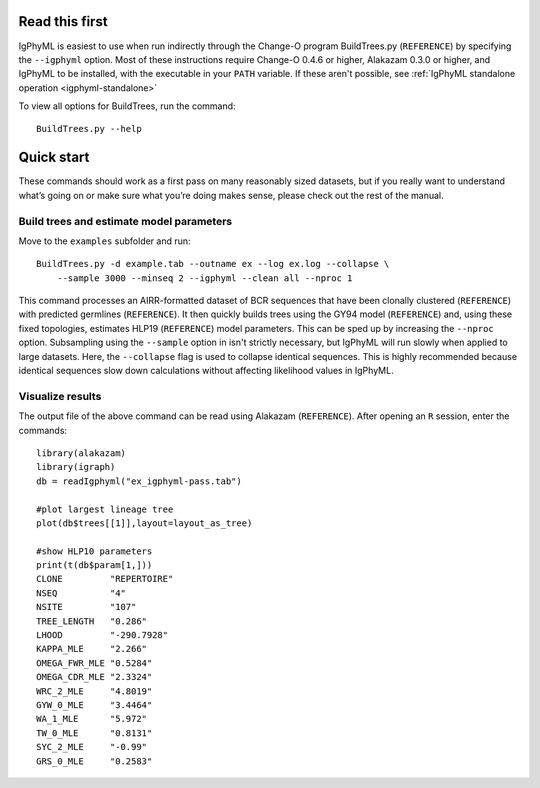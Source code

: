 Read this first
===============================================================================

IgPhyML is easiest to use when run indirectly through the Change-O program BuildTrees.py (``REFERENCE``) by specifying the ``--igphyml`` option.
Most of these instructions require Change-O 0.4.6 or higher, Alakazam 0.3.0 or higher,
and IgPhyML to be installed, with the executable in your ``PATH`` variable. 
If these aren't possible, see :ref:`IgPhyML standalone operation <igphyml-standalone>`

To view all options for BuildTrees, run the command::

 BuildTrees.py --help

.. _igphyml-quickstart: 

Quick start
===============================================================================

These commands should work as a first pass on many reasonably sized
datasets, but if you really want to understand what’s going on or make
sure what you’re doing makes sense, please check out the rest of the
manual.
 
Build trees and estimate model parameters
-------------------------------------------------------------------------------
 
Move to the ``examples`` subfolder and run::

    BuildTrees.py -d example.tab --outname ex --log ex.log --collapse \
        --sample 3000 --minseq 2 --igphyml --clean all --nproc 1
 
This command processes an AIRR-formatted dataset of BCR sequences that have been
clonally clustered (``REFERENCE``) with predicted germlines (``REFERENCE``).
It then quickly builds trees using the GY94 model (``REFERENCE``) and, using these
fixed topologies, estimates HLP19 (``REFERENCE``) model parameters. This can be sped up by
increasing the ``--nproc`` option. Subsampling using the ``--sample`` option in isn't 
strictly necessary, but IgPhyML will run slowly when applied to large datasets. 
Here, the ``--collapse`` flag is used to collapse identical sequences. This is 
highly recommended because identical sequences slow down calculations without 
affecting likelihood values in IgPhyML.

Visualize results
-------------------------------------------------------------------------------

The output file of the above command can be read using Alakazam (``REFERENCE``).
After opening an ``R`` session, enter the commands::

 library(alakazam)
 library(igraph)
 db = readIgphyml("ex_igphyml-pass.tab")

 #plot largest lineage tree
 plot(db$trees[[1]],layout=layout_as_tree)

 #show HLP10 parameters
 print(t(db$param[1,]))
 CLONE         "REPERTOIRE"
 NSEQ          "4"         
 NSITE         "107"       
 TREE_LENGTH   "0.286"     
 LHOOD         "-290.7928" 
 KAPPA_MLE     "2.266"     
 OMEGA_FWR_MLE "0.5284"    
 OMEGA_CDR_MLE "2.3324"    
 WRC_2_MLE     "4.8019"    
 GYW_0_MLE     "3.4464"    
 WA_1_MLE      "5.972"     
 TW_0_MLE      "0.8131"    
 SYC_2_MLE     "-0.99"     
 GRS_0_MLE     "0.2583"


